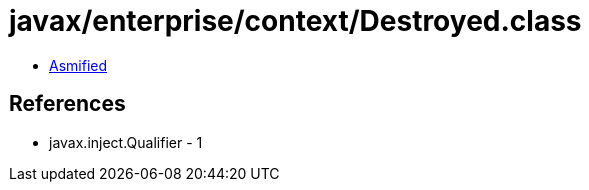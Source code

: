 = javax/enterprise/context/Destroyed.class

 - link:Destroyed-asmified.java[Asmified]

== References

 - javax.inject.Qualifier - 1
